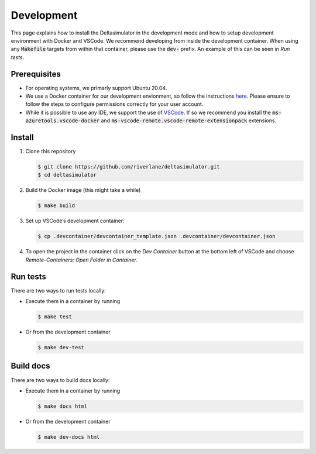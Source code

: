 Development
===========

This page explains how to install the Deltasimulator in the development
mode and how to setup development environment with Docker and VSCode. We 
recommend developing from inside the development container. When using any 
:code:`Makefile` targets from within that container, please use the 
:code:`dev-` prefix. An example of this can be seen in `Run tests`.

Prerequisites
-------------

- For operating systems, we primarly support Ubuntu 20.04.

- We use a Docker container for our development envionment, so follow the 
  instructions `here <https://docs.docker.com/get-docker/>`_. Please ensure 
  to follow the steps to configure permissions correctly for your user account.

- While it is possible to use any IDE, we support the use of 
  `VSCode <https://code.visualstudio.com/>`_. If so we recommend 
  you install the :code:`ms-azuretools.vscode-docker` and 
  :code:`ms-vscode-remote.vscode-remote-extensionpack` extensions.

Install
-------

1. Clone this repository

   .. code-block:: console
   
      $ git clone https://github.com/riverlane/deltasimulator.git
      $ cd deltasimulator

2. Build the Docker image (this might take a while)

   .. code-block:: console

      $ make build

3. Set up VSCode’s development container:

   .. code-block:: console

      $ cp .devcontainer/devcontainer_template.json .devcontainer/devcontainer.json

4. To open the project in the container click on the `Dev Container` button at
   the bottom left of VSCode and choose 
   `Remote-Containers: Open Folder in Container`.

Run tests
---------

There are two ways to run tests locally:

-  Execute them in a container by running

   .. code-block:: console

      $ make test

-  Or from the development container

   .. code-block:: console

      $ make dev-test

Build docs
----------

There are two ways to build docs locally:

-  Execute them in a container by running

   .. code-block:: console

      $ make docs html

-  Or from the development container

   .. code-block:: console

      $ make dev-docs html